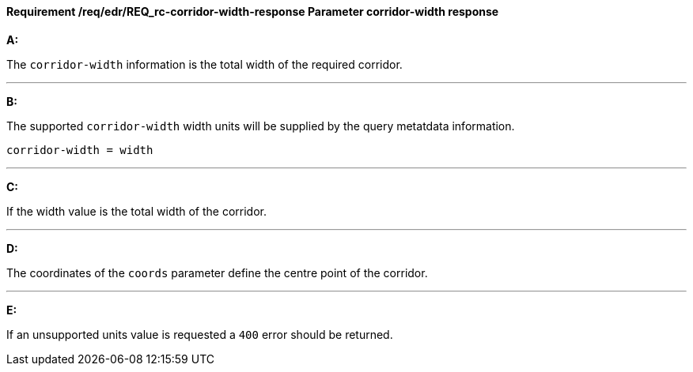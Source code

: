 [[req_edr_corridor-width-response]]
==== *Requirement /req/edr/REQ_rc-corridor-width-response* Parameter corridor-width response

[requirement,type="general",id="/req/edr/REQ_rc-corridor-width-response", label="/req/edr/REQ_rc-corridor-width-response"]
====

*A:*

The `corridor-width` information is the total width of the required corridor.

---
*B:*

The supported `corridor-width` width units will be supplied by the query metatdata information.


[source,java]
----
corridor-width = width
----
---
*C:*

If the width value is the total width of the corridor.

---
*D:*

The coordinates of the `coords` parameter define the centre point of the corridor.

---
*E:*

If an unsupported units value is requested a `400` error should be returned.

====

